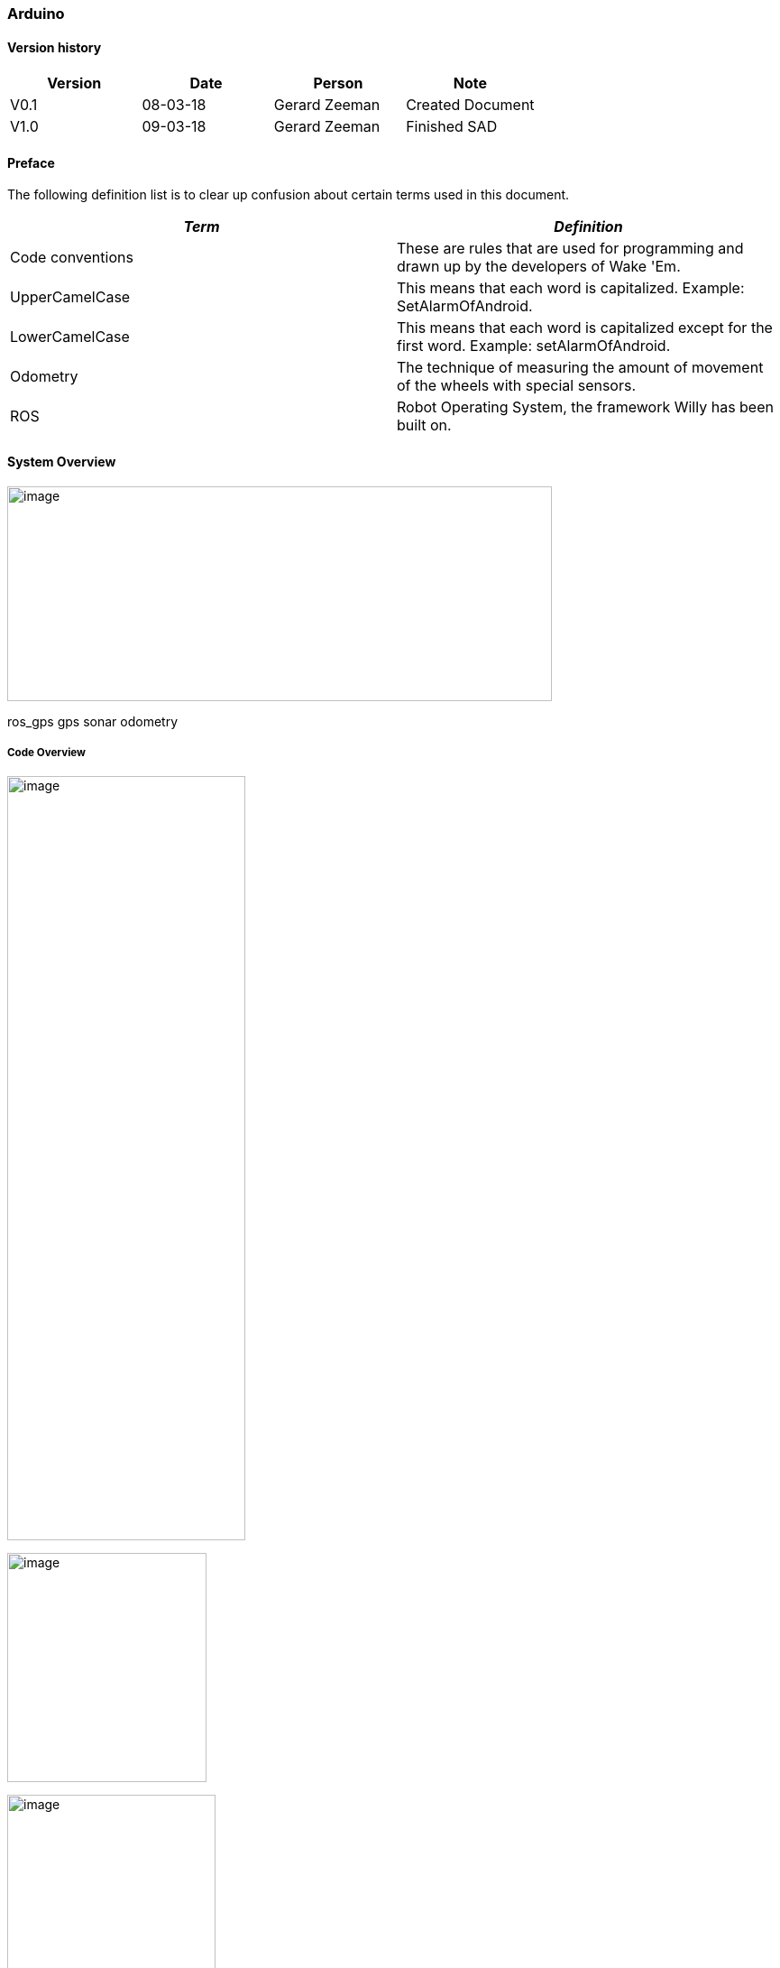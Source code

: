 === Arduino

[discrete]
==== Version history

[cols=",,,",options="header",]
|===============================================
|Version |Date |Person |Note
|V0.1 |08-03-18 |Gerard Zeeman |Created Document
|V1.0 |09-03-18 |Gerard Zeeman |Finished SAD
|===============================================

==== Preface

The following definition list is to clear up confusion about certain
terms used in this document.

[cols=",",options="header",]
|=======================================================================
|_Term_ |_Definition_
|Code conventions |These are rules that are used for programming and
drawn up by the developers of Wake 'Em.

|UpperCamelCase |This means that each word is capitalized. Example:
SetAlarmOfAndroid.

|LowerCamelCase |This means that each word is capitalized except for the
first word. Example: setAlarmOfAndroid.

|Odometry |The technique of measuring the amount of movement of the
wheels with special sensors.

|ROS |Robot Operating System, the framework Willy has been built on.
|=======================================================================

==== System Overview

image:media/Arduino2.jpg[image,width=604,height=238]

ros_gps gps sonar odometry

===== Code Overview

image:media/Arduino3.jpg[image,width=264,height=847]

image:media/Arduino4.jpg[image,width=221,height=254]

image:media/Arduino5.jpg[image,width=231,height=306]

image:media/Arduino6.jpg[image,width=401,height=298]

image:media/Arduino7.jpg[image,width=291,height=332]

==== Design Decisions

In the past the decision has been made to make the hardware modular.
Unfortunately the reason behind this decision is not documented.

The motor controller (odometry) is made by the group of the second
semester of 2016/17. The odometry code subscribes from the topic
“/cmd_vel” and publishes to the topic “wheel_encoder”. The code reads
the data from the odometry sensors and publishes it to ROS, and writes
data it gets from ROS to the motors.

The sonar code is reading the 10 sonar sensors and publishes it to ROS
on the topic “sonar”. The code has been written by the group of the
second semester of 2016/17.

The GPS and compass code is written by the group of the first semester
of 2017/18. The setup is made ambiguous. The compass has a Arduino and
the GPS has a Arduino. The data from the GPS is sent to the Arduino with
the compass. From that Arduino the data from the Compass and the data
from the GPS is both being published to two separate ROS topics. The
topic with compass data is “compass” and the topic with GPS data is
“gps”. This setup has not been fixed yet.

==== Bibliography

*The current document contains no sources.*
